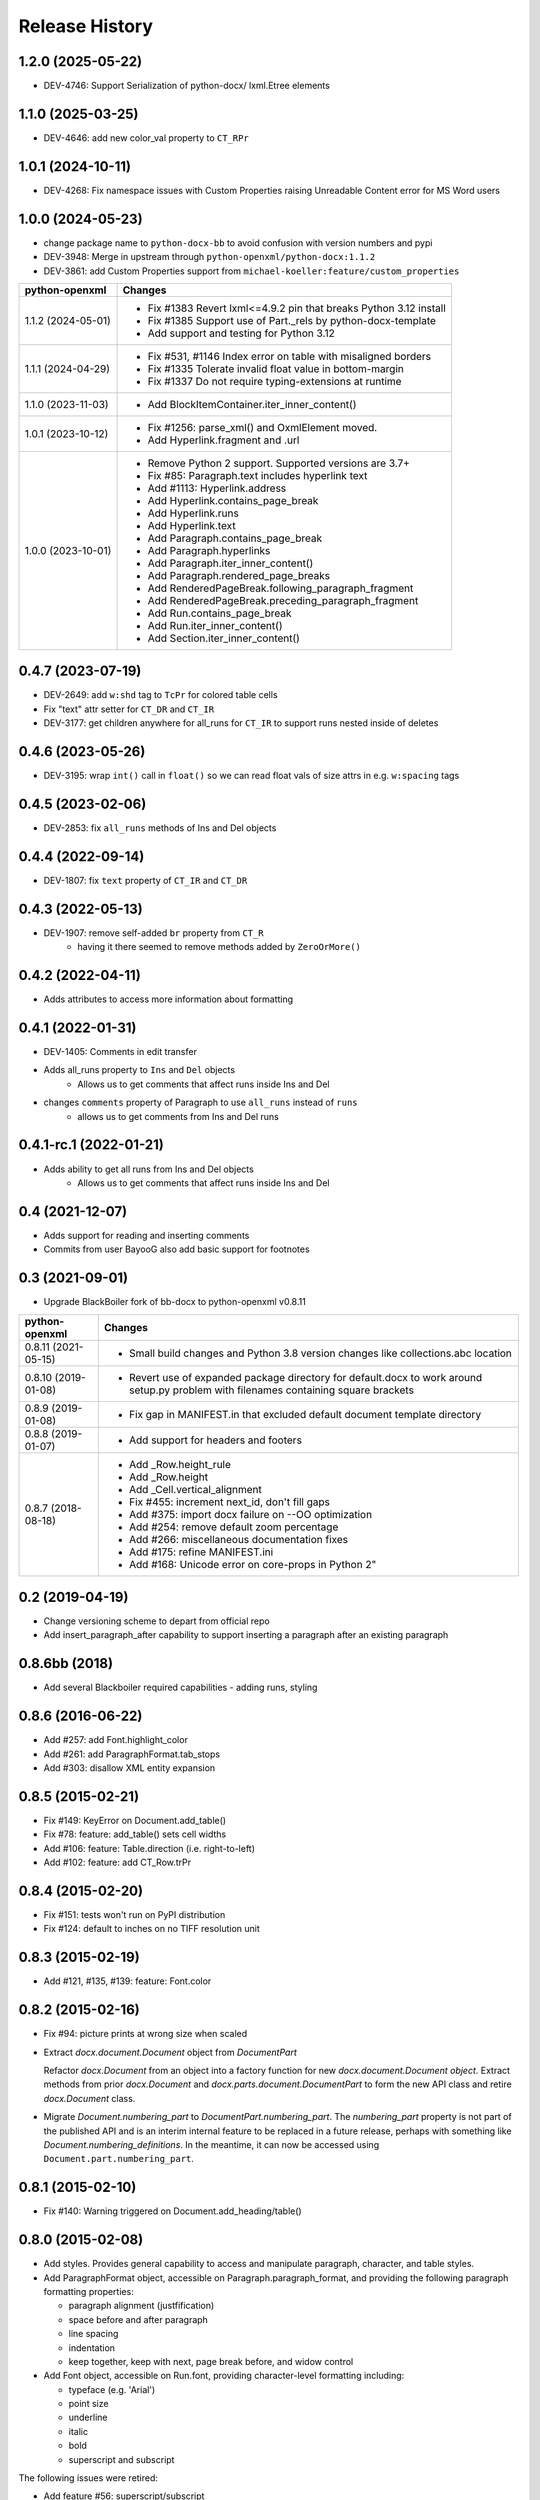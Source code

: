.. :changelog:

Release History
---------------

1.2.0 (2025-05-22)
++++++++++++++++++
- DEV-4746: Support Serialization of python-docx/ lxml.Etree elements


1.1.0 (2025-03-25)
++++++++++++++++++
- DEV-4646: add new color_val property to ``CT_RPr``


1.0.1 (2024-10-11)
++++++++++++++++++

- DEV-4268: Fix namespace issues with Custom Properties raising Unreadable Content error for MS Word users


1.0.0 (2024-05-23)
++++++++++++++++++

- change package name to ``python-docx-bb`` to avoid confusion with version
  numbers and pypi
- DEV-3948: Merge in upstream through ``python-openxml/python-docx:1.1.2``
- DEV-3861: add Custom Properties support from ``michael-koeller:feature/custom_properties``

+---------------------+------------------------------------------------------------------------------------------------+
| python-openxml      | Changes                                                                                        |
+=====================+================================================================================================+
| 1.1.2 (2024-05-01)  | - Fix #1383 Revert lxml<=4.9.2 pin that breaks Python 3.12 install                             |
|                     | - Fix #1385 Support use of Part._rels by python-docx-template                                  |
|                     | - Add support and testing for Python 3.12                                                      |
+---------------------+------------------------------------------------------------------------------------------------+
| 1.1.1 (2024-04-29)  | - Fix #531, #1146 Index error on table with misaligned borders                                 |
|                     | - Fix #1335 Tolerate invalid float value in bottom-margin                                      |
|                     | - Fix #1337 Do not require typing-extensions at runtime                                        |
+---------------------+------------------------------------------------------------------------------------------------+
| 1.1.0 (2023-11-03)  | - Add BlockItemContainer.iter_inner_content()                                                  |
+---------------------+------------------------------------------------------------------------------------------------+
| 1.0.1 (2023-10-12)  | - Fix #1256: parse_xml() and OxmlElement moved.                                                |
|                     | - Add Hyperlink.fragment and .url                                                              |
+---------------------+------------------------------------------------------------------------------------------------+
| 1.0.0 (2023-10-01)  | - Remove Python 2 support. Supported versions are 3.7+                                         |
|                     | - Fix #85:   Paragraph.text includes hyperlink text                                            |
|                     | - Add #1113: Hyperlink.address                                                                 |
|                     | - Add Hyperlink.contains_page_break                                                            |
|                     | - Add Hyperlink.runs                                                                           |
|                     | - Add Hyperlink.text                                                                           |
|                     | - Add Paragraph.contains_page_break                                                            |
|                     | - Add Paragraph.hyperlinks                                                                     |
|                     | - Add Paragraph.iter_inner_content()                                                           |
|                     | - Add Paragraph.rendered_page_breaks                                                           |
|                     | - Add RenderedPageBreak.following_paragraph_fragment                                           |
|                     | - Add RenderedPageBreak.preceding_paragraph_fragment                                           |
|                     | - Add Run.contains_page_break                                                                  |
|                     | - Add Run.iter_inner_content()                                                                 |
|                     | - Add Section.iter_inner_content()                                                             |
+---------------------+------------------------------------------------------------------------------------------------+


0.4.7 (2023-07-19)
++++++++++++++++++
- DEV-2649: add ``w:shd`` tag to ``TcPr`` for colored table cells
- Fix "text" attr setter for ``CT_DR`` and ``CT_IR``
- DEV-3177: get children anywhere for all_runs for ``CT_IR`` to support runs nested
  inside of deletes


0.4.6 (2023-05-26)
++++++++++++++++++
- DEV-3195: wrap ``int()`` call in ``float()`` so we can read float vals of size attrs
  in e.g. ``w:spacing`` tags


0.4.5 (2023-02-06)
++++++++++++++++++

- DEV-2853: fix ``all_runs`` methods of Ins and Del objects


0.4.4 (2022-09-14)
++++++++++++++++++

- DEV-1807: fix ``text`` property of ``CT_IR`` and ``CT_DR``


0.4.3 (2022-05-13)
++++++++++++++++++

- DEV-1907: remove self-added ``br`` property from ``CT_R``
    + having it there seemed to remove methods added by ``ZeroOrMore()``


0.4.2 (2022-04-11)
++++++++++++++++++

- Adds attributes to access more information about formatting


0.4.1 (2022-01-31)
++++++++++++++++++

- DEV-1405: Comments in edit transfer
- Adds all_runs property to ``Ins`` and ``Del`` objects
    - Allows us to get comments that affect runs inside Ins and Del
- changes ``comments`` property of Paragraph to use ``all_runs`` instead of ``runs``
    - allows us to get comments from Ins and Del runs


0.4.1-rc.1 (2022-01-21)
+++++++++++++++++++++++

- Adds ability to get all runs from Ins and Del objects
    +  Allows us to get comments that affect runs inside Ins and Del


0.4 (2021-12-07)
++++++++++++++++++

- Adds support for reading and inserting comments
- Commits from user BayooG also add basic support for footnotes


0.3 (2021-09-01)
++++++++++++++++++
- Upgrade BlackBoiler fork of bb-docx to python-openxml v0.8.11

+---------------------+------------------------------------------------------------------------------------------------+
| python-openxml      | Changes                                                                                        |
+=====================+================================================================================================+
| 0.8.11 (2021-05-15) | - Small build changes and Python 3.8 version changes like collections.abc location             |
+---------------------+------------------------------------------------------------------------------------------------+
| 0.8.10 (2019-01-08) | - Revert use of expanded package directory for default.docx to work around setup.py problem    |
|                     |   with filenames containing square brackets                                                    |
+---------------------+------------------------------------------------------------------------------------------------+
| 0.8.9 (2019-01-08)  | - Fix gap in MANIFEST.in that excluded default document template directory                     |
+---------------------+------------------------------------------------------------------------------------------------+
| 0.8.8 (2019-01-07)  | - Add support for headers and footers                                                          |
+---------------------+------------------------------------------------------------------------------------------------+
| 0.8.7 (2018-08-18)  | - Add _Row.height_rule                                                                         |
|                     | - Add _Row.height                                                                              |
|                     | - Add _Cell.vertical_alignment                                                                 |
|                     | - Fix #455: increment next_id, don't fill gaps                                                 |
|                     | - Add #375: import docx failure on --OO optimization                                           |
|                     | - Add #254: remove default zoom percentage                                                     |
|                     | - Add #266: miscellaneous documentation fixes                                                  |
|                     | - Add #175: refine MANIFEST.ini                                                                |
|                     | - Add #168: Unicode error on core-props in Python 2"                                           |
+---------------------+------------------------------------------------------------------------------------------------+


0.2 (2019-04-19)
++++++++++++++++++

- Change versioning scheme to depart from official repo
- Add insert_paragraph_after capability to support inserting a paragraph after an existing paragraph


0.8.6bb (2018)
++++++++++++++++++

- Add several Blackboiler required capabilities - adding runs, styling


0.8.6 (2016-06-22)
++++++++++++++++++

- Add #257: add Font.highlight_color
- Add #261: add ParagraphFormat.tab_stops
- Add #303: disallow XML entity expansion


0.8.5 (2015-02-21)
++++++++++++++++++

- Fix #149: KeyError on Document.add_table()
- Fix #78: feature: add_table() sets cell widths
- Add #106: feature: Table.direction (i.e. right-to-left)
- Add #102: feature: add CT_Row.trPr


0.8.4 (2015-02-20)
++++++++++++++++++

- Fix #151: tests won't run on PyPI distribution
- Fix #124: default to inches on no TIFF resolution unit


0.8.3 (2015-02-19)
++++++++++++++++++

- Add #121, #135, #139: feature: Font.color


0.8.2 (2015-02-16)
++++++++++++++++++

- Fix #94: picture prints at wrong size when scaled
- Extract `docx.document.Document` object from `DocumentPart`

  Refactor `docx.Document` from an object into a factory function for new
  `docx.document.Document object`. Extract methods from prior `docx.Document`
  and `docx.parts.document.DocumentPart` to form the new API class and retire
  `docx.Document` class.

- Migrate `Document.numbering_part` to `DocumentPart.numbering_part`. The
  `numbering_part` property is not part of the published API and is an
  interim internal feature to be replaced in a future release, perhaps with
  something like `Document.numbering_definitions`. In the meantime, it can
  now be accessed using ``Document.part.numbering_part``.


0.8.1 (2015-02-10)
++++++++++++++++++

- Fix #140: Warning triggered on Document.add_heading/table()


0.8.0 (2015-02-08)
++++++++++++++++++

- Add styles. Provides general capability to access and manipulate paragraph,
  character, and table styles.

- Add ParagraphFormat object, accessible on Paragraph.paragraph_format, and
  providing the following paragraph formatting properties:

  + paragraph alignment (justfification)
  + space before and after paragraph
  + line spacing
  + indentation
  + keep together, keep with next, page break before, and widow control

- Add Font object, accessible on Run.font, providing character-level
  formatting including:

  + typeface (e.g. 'Arial')
  + point size
  + underline
  + italic
  + bold
  + superscript and subscript

The following issues were retired:

- Add feature #56: superscript/subscript
- Add feature #67: lookup style by UI name
- Add feature #98: Paragraph indentation
- Add feature #120: Document.styles

**Backward incompatibilities**

Paragraph.style now returns a Style object. Previously it returned the style
name as a string. The name can now be retrieved using the Style.name
property, for example, `paragraph.style.name`.


0.7.6 (2014-12-14)
++++++++++++++++++

- Add feature #69: Table.alignment
- Add feature #29: Document.core_properties


0.7.5 (2014-11-29)
++++++++++++++++++

- Add feature #65: _Cell.merge()


0.7.4 (2014-07-18)
++++++++++++++++++

- Add feature #45: _Cell.add_table()
- Add feature #76: _Cell.add_paragraph()
- Add _Cell.tables property (read-only)


0.7.3 (2014-07-14)
++++++++++++++++++

- Add Table.autofit
- Add feature #46: _Cell.width


0.7.2 (2014-07-13)
++++++++++++++++++

- Fix: Word does not interpret <w:cr/> as line feed


0.7.1 (2014-07-11)
++++++++++++++++++

- Add feature #14: Run.add_picture()


0.7.0 (2014-06-27)
++++++++++++++++++

- Add feature #68: Paragraph.insert_paragraph_before()
- Add feature #51: Paragraph.alignment (read/write)
- Add feature #61: Paragraph.text setter
- Add feature #58: Run.add_tab()
- Add feature #70: Run.clear()
- Add feature #60: Run.text setter
- Add feature #39: Run.text and Paragraph.text interpret '\n' and '\t' chars


0.6.0 (2014-06-22)
++++++++++++++++++

- Add feature #15: section page size
- Add feature #66: add section
- Add page margins and page orientation properties on Section
- Major refactoring of oxml layer


0.5.3 (2014-05-10)
++++++++++++++++++

- Add feature #19: Run.underline property


0.5.2 (2014-05-06)
++++++++++++++++++

- Add feature #17: character style


0.5.1 (2014-04-02)
++++++++++++++++++

- Fix issue #23, `Document.add_picture()` raises ValueError when document
  contains VML drawing.


0.5.0 (2014-03-02)
++++++++++++++++++

- Add 20 tri-state properties on Run, including all-caps, double-strike,
  hidden, shadow, small-caps, and 15 others.


0.4.0 (2014-03-01)
++++++++++++++++++

- Advance from alpha to beta status.
- Add pure-python image header parsing; drop Pillow dependency


0.3.0a5 (2014-01-10)
++++++++++++++++++++++

- Hotfix: issue #4, Document.add_picture() fails on second and subsequent
  images.


0.3.0a4 (2014-01-07)
++++++++++++++++++++++

- Complete Python 3 support, tested on Python 3.3


0.3.0a3 (2014-01-06)
++++++++++++++++++++++

- Fix setup.py error on some Windows installs


0.3.0a1 (2014-01-05)
++++++++++++++++++++++

- Full object-oriented rewrite
- Feature-parity with prior version
- text: add paragraph, run, text, bold, italic
- table: add table, add row, add column
- styles: specify style for paragraph, table
- picture: add inline picture, auto-scaling
- breaks: add page break
- tests: full pytest and behave-based 2-layer test suite


0.3.0dev1 (2013-12-14)
++++++++++++++++++++++

- Round-trip .docx file, preserving all parts and relationships
- Load default "template" .docx on open with no filename
- Open from stream and save to stream (file-like object)
- Add paragraph at and of document
